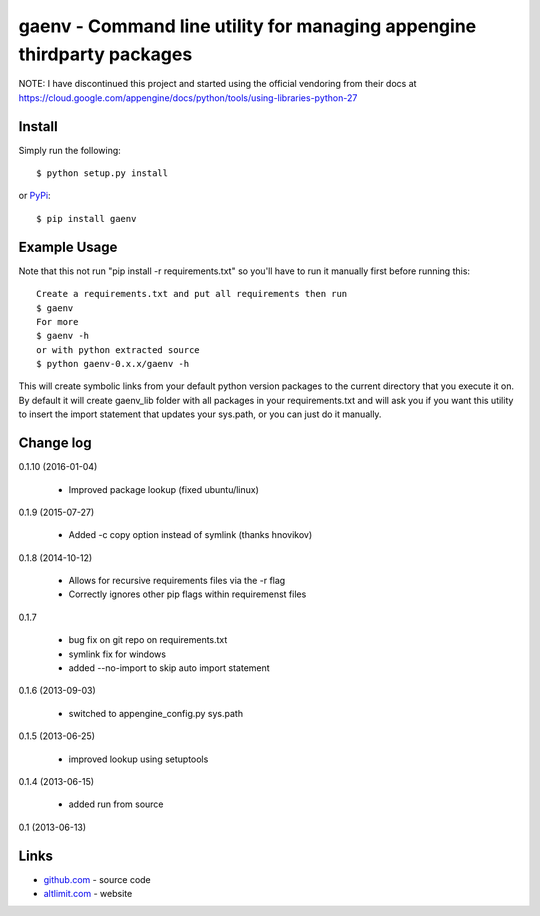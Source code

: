 gaenv - Command line utility for managing appengine thirdparty packages
***********************************************************************

NOTE: I have discontinued this project and started using the official vendoring from their docs at
https://cloud.google.com/appengine/docs/python/tools/using-libraries-python-27

Install
=======

Simply run the following::

    $ python setup.py install

or `PyPi`_::

    $ pip install gaenv


Example Usage
=============

Note that this not run "pip install -r requirements.txt" so you'll have to run it manually first before running this::

    Create a requirements.txt and put all requirements then run
    $ gaenv
    For more
    $ gaenv -h
    or with python extracted source
    $ python gaenv-0.x.x/gaenv -h


This will create symbolic links from your default python version packages to
the current directory that you execute it on. By default it will create
gaenv_lib folder with all packages in your requirements.txt and will
ask you if you want this utility to insert the import statement that updates
your sys.path, or you can just do it manually.

Change log
==========

0.1.10 (2016-01-04)

 * Improved package lookup (fixed ubuntu/linux)

0.1.9 (2015-07-27)

 * Added -c copy option instead of symlink (thanks hnovikov)

0.1.8 (2014-10-12)

 * Allows for recursive requirements files via the -r flag
 * Correctly ignores other pip flags within requiremenst files

0.1.7

 * bug fix on git repo on requirements.txt
 * symlink fix for windows
 * added --no-import to skip auto import statement

0.1.6 (2013-09-03)

 * switched to appengine_config.py sys.path

0.1.5 (2013-06-25)

 * improved lookup using setuptools

0.1.4 (2013-06-15)

 * added run from source

0.1 (2013-06-13)


Links
=====
* `github.com`_ - source code
* `altlimit.com`_ - website

.. _github.com: https://github.com/faisalraja/gaenv
.. _PyPi: https://pypi.python.org/pypi/gaenv
.. _altlimit.com: http://www.altlimit.com
